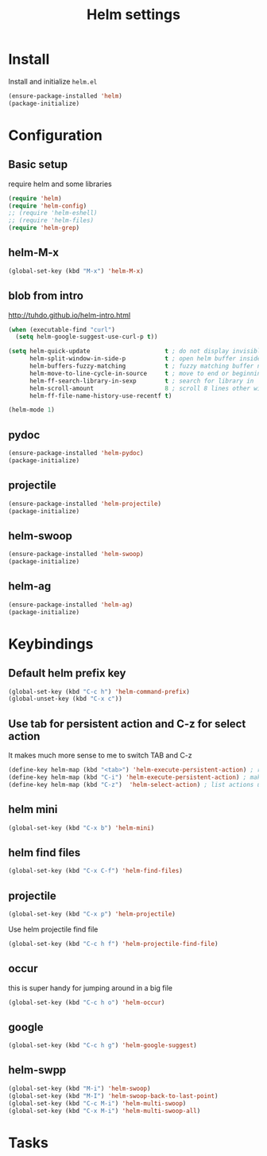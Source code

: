 #+TITLE: Helm settings

* Install
Install and initialize  =helm.el=
#+BEGIN_SRC emacs-lisp
  (ensure-package-installed 'helm)
  (package-initialize)
#+END_SRC
* Configuration
** Basic setup
require helm and some libraries
#+BEGIN_SRC emacs-lisp
  (require 'helm)
  (require 'helm-config)
  ;; (require 'helm-eshell)
  ;; (require 'helm-files)
  (require 'helm-grep)
#+END_SRC
** helm-M-x
#+BEGIN_SRC emacs-lisp
  (global-set-key (kbd "M-x") 'helm-M-x)
#+END_SRC
** blob from intro
http://tuhdo.github.io/helm-intro.html
#+BEGIN_SRC emacs-lisp
  (when (executable-find "curl")
    (setq helm-google-suggest-use-curl-p t))

  (setq helm-quick-update                     t ; do not display invisible candidates
        helm-split-window-in-side-p           t ; open helm buffer inside current window, not occupy whole other window
        helm-buffers-fuzzy-matching           t ; fuzzy matching buffer names when non--nil
        helm-move-to-line-cycle-in-source     t ; move to end or beginning of source when reaching top or bottom of source.
        helm-ff-search-library-in-sexp        t ; search for library in `require' and `declare-function' sexp.
        helm-scroll-amount                    8 ; scroll 8 lines other window using M-<next>/M-<prior>
        helm-ff-file-name-history-use-recentf t)

  (helm-mode 1)
#+END_SRC
** pydoc
#+BEGIN_SRC emacs-lisp
(ensure-package-installed 'helm-pydoc)
(package-initialize)
#+END_SRC
** projectile
#+BEGIN_SRC emacs-lisp
(ensure-package-installed 'helm-projectile)
(package-initialize)
#+END_SRC
** helm-swoop
#+BEGIN_SRC emacs-lisp
  (ensure-package-installed 'helm-swoop)
  (package-initialize)
#+END_SRC
** helm-ag
#+BEGIN_SRC emacs-lisp
  (ensure-package-installed 'helm-ag)
  (package-initialize)
#+END_SRC
* Keybindings
** Default helm prefix key
#+BEGIN_SRC emacs-lisp
  (global-set-key (kbd "C-c h") 'helm-command-prefix)
  (global-unset-key (kbd "C-x c"))
#+END_SRC

** Use tab for persistent action and C-z for select action
It makes much more sense to me to switch TAB and C-z
#+BEGIN_SRC emacs-lisp
(define-key helm-map (kbd "<tab>") 'helm-execute-persistent-action) ; rebind tab to run persistent action
(define-key helm-map (kbd "C-i") 'helm-execute-persistent-action) ; make TAB works in terminal
(define-key helm-map (kbd "C-z")  'helm-select-action) ; list actions using C-z
#+END_SRC

** helm mini
#+BEGIN_SRC emacs-lisp
  (global-set-key (kbd "C-x b") 'helm-mini)
#+END_SRC

** helm find files
#+BEGIN_SRC emacs-lisp
  (global-set-key (kbd "C-x C-f") 'helm-find-files)
#+END_SRC

** projectile
#+BEGIN_SRC emacs-lisp
  (global-set-key (kbd "C-x p") 'helm-projectile)
#+END_SRC

Use helm projectile find file
#+BEGIN_SRC emacs-lisp
  (global-set-key (kbd "C-c h f") 'helm-projectile-find-file)
#+END_SRC
** occur
this is super handy for jumping around in a big file
#+BEGIN_SRC emacs-lisp
  (global-set-key (kbd "C-c h o") 'helm-occur)
#+END_SRC

** google
#+BEGIN_SRC emacs-lisp
  (global-set-key (kbd "C-c h g") 'helm-google-suggest)
#+END_SRC
** helm-swpp
#+BEGIN_SRC emacs-lisp
  (global-set-key (kbd "M-i") 'helm-swoop)
  (global-set-key (kbd "M-I") 'helm-swoop-back-to-last-point)
  (global-set-key (kbd "C-c M-i") 'helm-multi-swoop)
  (global-set-key (kbd "C-x M-i") 'helm-multi-swoop-all)
#+END_SRC
* Tasks
